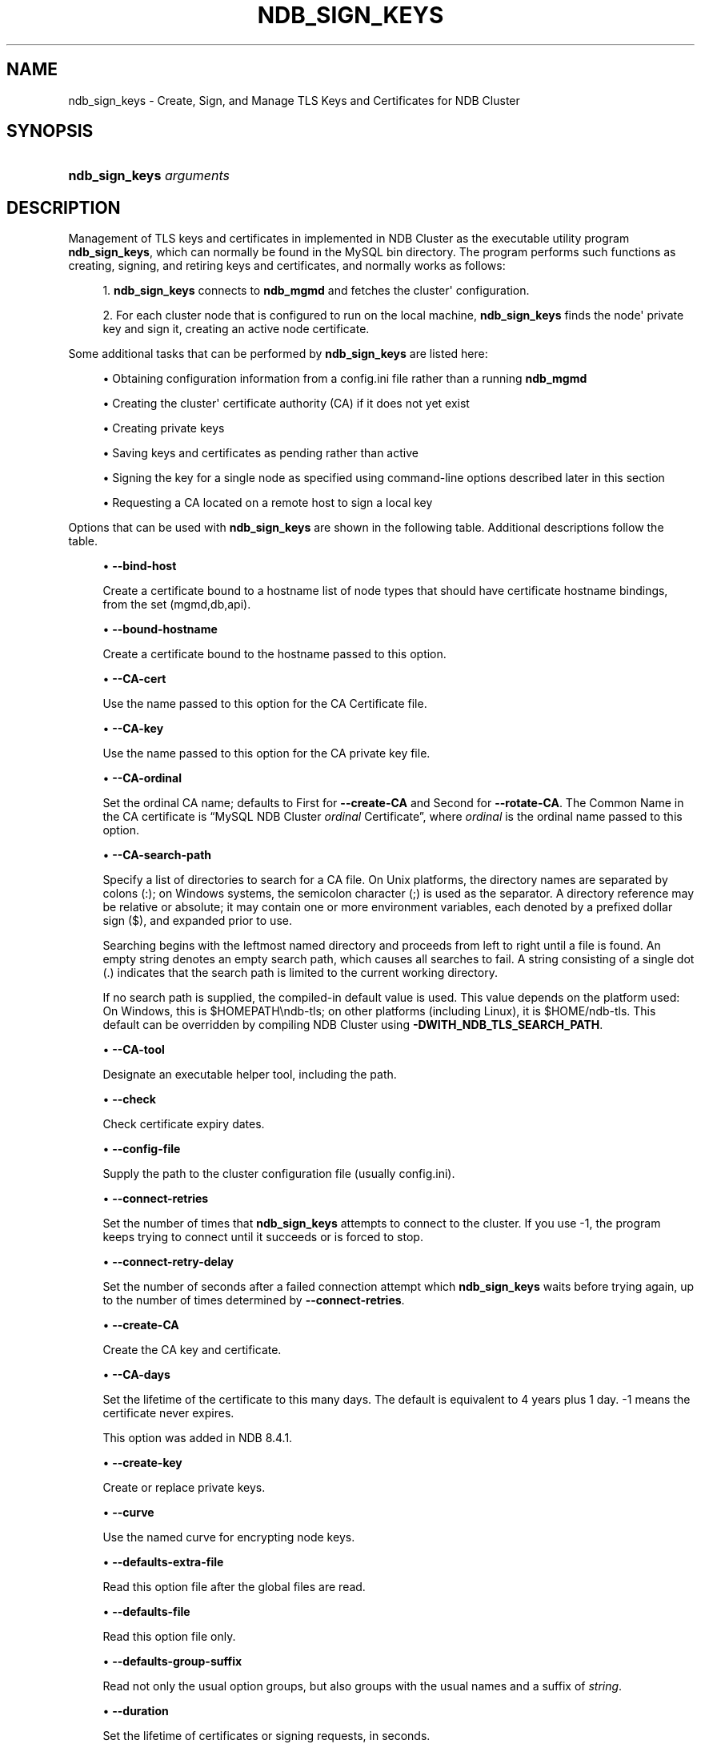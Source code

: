 '\" t
.\"     Title: ndb_sign_keys
.\"    Author: [FIXME: author] [see http://docbook.sf.net/el/author]
.\" Generator: DocBook XSL Stylesheets v1.79.1 <http://docbook.sf.net/>
.\"      Date: 05/25/2024
.\"    Manual: MySQL Database System
.\"    Source: MySQL 9.0
.\"  Language: English
.\"
.TH "NDB_SIGN_KEYS" "1" "05/25/2024" "MySQL 9\&.0" "MySQL Database System"
.\" -----------------------------------------------------------------
.\" * Define some portability stuff
.\" -----------------------------------------------------------------
.\" ~~~~~~~~~~~~~~~~~~~~~~~~~~~~~~~~~~~~~~~~~~~~~~~~~~~~~~~~~~~~~~~~~
.\" http://bugs.debian.org/507673
.\" http://lists.gnu.org/archive/html/groff/2009-02/msg00013.html
.\" ~~~~~~~~~~~~~~~~~~~~~~~~~~~~~~~~~~~~~~~~~~~~~~~~~~~~~~~~~~~~~~~~~
.ie \n(.g .ds Aq \(aq
.el       .ds Aq '
.\" -----------------------------------------------------------------
.\" * set default formatting
.\" -----------------------------------------------------------------
.\" disable hyphenation
.nh
.\" disable justification (adjust text to left margin only)
.ad l
.\" -----------------------------------------------------------------
.\" * MAIN CONTENT STARTS HERE *
.\" -----------------------------------------------------------------
.SH "NAME"
ndb_sign_keys \- Create, Sign, and Manage TLS Keys and Certificates for NDB Cluster
.SH "SYNOPSIS"
.HP \w'\fBndb_sign_keys\ \fR\fB\fIarguments\fR\fR\ 'u
\fBndb_sign_keys \fR\fB\fIarguments\fR\fR
.SH "DESCRIPTION"
.PP
Management of TLS keys and certificates in implemented in NDB Cluster as the executable utility program
\fBndb_sign_keys\fR, which can normally be found in the MySQL
bin
directory\&. The program performs such functions as creating, signing, and retiring keys and certificates, and normally works as follows:
.sp
.RS 4
.ie n \{\
\h'-04' 1.\h'+01'\c
.\}
.el \{\
.sp -1
.IP "  1." 4.2
.\}
\fBndb_sign_keys\fR
connects to
\fBndb_mgmd\fR
and fetches the cluster\*(Aq configuration\&.
.RE
.sp
.RS 4
.ie n \{\
\h'-04' 2.\h'+01'\c
.\}
.el \{\
.sp -1
.IP "  2." 4.2
.\}
For each cluster node that is configured to run on the local machine,
\fBndb_sign_keys\fR
finds the node\*(Aq private key and sign it, creating an active node certificate\&.
.RE
.PP
Some additional tasks that can be performed by
\fBndb_sign_keys\fR
are listed here:
.sp
.RS 4
.ie n \{\
\h'-04'\(bu\h'+03'\c
.\}
.el \{\
.sp -1
.IP \(bu 2.3
.\}
Obtaining configuration information from a config\&.ini file rather than a running
\fBndb_mgmd\fR
.RE
.sp
.RS 4
.ie n \{\
\h'-04'\(bu\h'+03'\c
.\}
.el \{\
.sp -1
.IP \(bu 2.3
.\}
Creating the cluster\*(Aq certificate authority (CA) if it does not yet exist
.RE
.sp
.RS 4
.ie n \{\
\h'-04'\(bu\h'+03'\c
.\}
.el \{\
.sp -1
.IP \(bu 2.3
.\}
Creating private keys
.RE
.sp
.RS 4
.ie n \{\
\h'-04'\(bu\h'+03'\c
.\}
.el \{\
.sp -1
.IP \(bu 2.3
.\}
Saving keys and certificates as pending rather than active
.RE
.sp
.RS 4
.ie n \{\
\h'-04'\(bu\h'+03'\c
.\}
.el \{\
.sp -1
.IP \(bu 2.3
.\}
Signing the key for a single node as specified using command\-line options described later in this section
.RE
.sp
.RS 4
.ie n \{\
\h'-04'\(bu\h'+03'\c
.\}
.el \{\
.sp -1
.IP \(bu 2.3
.\}
Requesting a CA located on a remote host to sign a local key
.RE
.PP
Options that can be used with
\fBndb_sign_keys\fR
are shown in the following table\&. Additional descriptions follow the table\&.
.PP
.sp
.RS 4
.ie n \{\
\h'-04'\(bu\h'+03'\c
.\}
.el \{\
.sp -1
.IP \(bu 2.3
.\}
\fB\-\-bind\-host\fR
.TS
allbox tab(:);
lB l
lB l
lB l.
T{
Command-Line Format
T}:T{
--bind-host=host
T}
T{
Type
T}:T{
String
T}
T{
Default Value
T}:T{
mgmd, api
T}
.TE
.sp 1
Create a certificate bound to a hostname list of node types that should have certificate hostname bindings, from the set
(mgmd,db,api)\&.
.RE
.sp
.RS 4
.ie n \{\
\h'-04'\(bu\h'+03'\c
.\}
.el \{\
.sp -1
.IP \(bu 2.3
.\}
\fB\-\-bound\-hostname\fR
.TS
allbox tab(:);
lB l
lB l
lB l.
T{
Command-Line Format
T}:T{
--bound-hostname=hostname
T}
T{
Type
T}:T{
String
T}
T{
Default Value
T}:T{
[none]
T}
.TE
.sp 1
Create a certificate bound to the hostname passed to this option\&.
.RE
.sp
.RS 4
.ie n \{\
\h'-04'\(bu\h'+03'\c
.\}
.el \{\
.sp -1
.IP \(bu 2.3
.\}
\fB\-\-CA\-cert\fR
.TS
allbox tab(:);
lB l
lB l
lB l.
T{
Command-Line Format
T}:T{
--CA-cert=name
T}
T{
Type
T}:T{
File name
T}
T{
Default Value
T}:T{
NDB-Cluster-cert
T}
.TE
.sp 1
Use the name passed to this option for the CA Certificate file\&.
.RE
.sp
.RS 4
.ie n \{\
\h'-04'\(bu\h'+03'\c
.\}
.el \{\
.sp -1
.IP \(bu 2.3
.\}
\fB\-\-CA\-key\fR
.TS
allbox tab(:);
lB l
lB l
lB l.
T{
Command-Line Format
T}:T{
--CA-key=name
T}
T{
Type
T}:T{
File name
T}
T{
Default Value
T}:T{
NDB-Cluster-private-key
T}
.TE
.sp 1
Use the name passed to this option for the CA private key file\&.
.RE
.sp
.RS 4
.ie n \{\
\h'-04'\(bu\h'+03'\c
.\}
.el \{\
.sp -1
.IP \(bu 2.3
.\}
\fB\-\-CA\-ordinal\fR
.TS
allbox tab(:);
lB l
lB l
lB l
lB l.
T{
Command-Line Format
T}:T{
--CA-ordinal=name
T}
T{
Type
T}:T{
String
T}
T{
Default Value
T}:T{
[none]
T}
T{
Valid Values
T}:T{
.PP
First
.PP
Second
T}
.TE
.sp 1
Set the ordinal CA name; defaults to
First
for
\fB\-\-create\-CA\fR
and
Second
for
\fB\-\-rotate\-CA\fR\&. The Common Name in the CA certificate is
\(lqMySQL NDB Cluster \fIordinal\fR Certificate\(rq, where
\fIordinal\fR
is the ordinal name passed to this option\&.
.RE
.sp
.RS 4
.ie n \{\
\h'-04'\(bu\h'+03'\c
.\}
.el \{\
.sp -1
.IP \(bu 2.3
.\}
\fB\-\-CA\-search\-path\fR
.TS
allbox tab(:);
lB l
lB l
lB l.
T{
Command-Line Format
T}:T{
--CA-search-path=name
T}
T{
Type
T}:T{
File name
T}
T{
Default Value
T}:T{
[none]
T}
.TE
.sp 1
Specify a list of directories to search for a CA file\&. On Unix platforms, the directory names are separated by colons (:); on Windows systems, the semicolon character (;) is used as the separator\&. A directory reference may be relative or absolute; it may contain one or more environment variables, each denoted by a prefixed dollar sign ($), and expanded prior to use\&.
.sp
Searching begins with the leftmost named directory and proceeds from left to right until a file is found\&. An empty string denotes an empty search path, which causes all searches to fail\&. A string consisting of a single dot (\&.) indicates that the search path is limited to the current working directory\&.
.sp
If no search path is supplied, the compiled\-in default value is used\&. This value depends on the platform used: On Windows, this is
$HOMEPATH\endb\-tls; on other platforms (including Linux), it is
$HOME/ndb\-tls\&. This default can be overridden by compiling NDB Cluster using
\fB\-DWITH_NDB_TLS_SEARCH_PATH\fR\&.
.RE
.sp
.RS 4
.ie n \{\
\h'-04'\(bu\h'+03'\c
.\}
.el \{\
.sp -1
.IP \(bu 2.3
.\}
\fB\-\-CA\-tool\fR
.TS
allbox tab(:);
lB l
lB l
lB l.
T{
Command-Line Format
T}:T{
--CA-tool=name
T}
T{
Type
T}:T{
File name
T}
T{
Default Value
T}:T{
[none]
T}
.TE
.sp 1
Designate an executable helper tool, including the path\&.
.RE
.sp
.RS 4
.ie n \{\
\h'-04'\(bu\h'+03'\c
.\}
.el \{\
.sp -1
.IP \(bu 2.3
.\}
\fB\-\-check\fR
.TS
allbox tab(:);
lB l.
T{
Command-Line Format
T}:T{
--check
T}
.TE
.sp 1
Check certificate expiry dates\&.
.RE
.sp
.RS 4
.ie n \{\
\h'-04'\(bu\h'+03'\c
.\}
.el \{\
.sp -1
.IP \(bu 2.3
.\}
\fB\-\-config\-file\fR
.TS
allbox tab(:);
lB l
lB l
lB l
lB l.
T{
Command-Line Format
T}:T{
--config-file=file
T}
T{
Disabled by
T}:T{
no-config
T}
T{
Type
T}:T{
File name
T}
T{
Default Value
T}:T{
[none]
T}
.TE
.sp 1
Supply the path to the cluster configuration file (usually
config\&.ini)\&.
.RE
.sp
.RS 4
.ie n \{\
\h'-04'\(bu\h'+03'\c
.\}
.el \{\
.sp -1
.IP \(bu 2.3
.\}
\fB\-\-connect\-retries\fR
.TS
allbox tab(:);
lB l
lB l
lB l
lB l
lB l.
T{
Command-Line Format
T}:T{
--connect-retries=#
T}
T{
Type
T}:T{
Integer
T}
T{
Default Value
T}:T{
12
T}
T{
Minimum Value
T}:T{
-1
T}
T{
Maximum Value
T}:T{
12
T}
.TE
.sp 1
Set the number of times that
\fBndb_sign_keys\fR
attempts to connect to the cluster\&. If you use
\-1, the program keeps trying to connect until it succeeds or is forced to stop\&.
.RE
.sp
.RS 4
.ie n \{\
\h'-04'\(bu\h'+03'\c
.\}
.el \{\
.sp -1
.IP \(bu 2.3
.\}
\fB\-\-connect\-retry\-delay\fR
.TS
allbox tab(:);
lB l
lB l
lB l
lB l
lB l.
T{
Command-Line Format
T}:T{
--connect-retry-delay=#
T}
T{
Type
T}:T{
Integer
T}
T{
Default Value
T}:T{
5
T}
T{
Minimum Value
T}:T{
0
T}
T{
Maximum Value
T}:T{
5
T}
.TE
.sp 1
Set the number of seconds after a failed connection attempt which
\fBndb_sign_keys\fR
waits before trying again, up to the number of times determined by
\fB\-\-connect\-retries\fR\&.
.RE
.sp
.RS 4
.ie n \{\
\h'-04'\(bu\h'+03'\c
.\}
.el \{\
.sp -1
.IP \(bu 2.3
.\}
\fB\-\-create\-CA\fR
.TS
allbox tab(:);
lB l.
T{
Command-Line Format
T}:T{
--create-CA
T}
.TE
.sp 1
Create the CA key and certificate\&.
.RE
.sp
.RS 4
.ie n \{\
\h'-04'\(bu\h'+03'\c
.\}
.el \{\
.sp -1
.IP \(bu 2.3
.\}
\fB\-\-CA\-days\fR
.TS
allbox tab(:);
lB l
lB l
lB l
lB l
lB l.
T{
Command-Line Format
T}:T{
--CA-days=#
T}
T{
Type
T}:T{
Integer
T}
T{
Default Value
T}:T{
1461
T}
T{
Minimum Value
T}:T{
-1
T}
T{
Maximum Value
T}:T{
2147483647
T}
.TE
.sp 1
Set the lifetime of the certificate to this many days\&. The default is equivalent to 4 years plus 1 day\&.
\-1
means the certificate never expires\&.
.sp
This option was added in NDB 8\&.4\&.1\&.
.RE
.sp
.RS 4
.ie n \{\
\h'-04'\(bu\h'+03'\c
.\}
.el \{\
.sp -1
.IP \(bu 2.3
.\}
\fB\-\-create\-key\fR
.TS
allbox tab(:);
lB l.
T{
Command-Line Format
T}:T{
--create-key
T}
.TE
.sp 1
Create or replace private keys\&.
.RE
.sp
.RS 4
.ie n \{\
\h'-04'\(bu\h'+03'\c
.\}
.el \{\
.sp -1
.IP \(bu 2.3
.\}
\fB\-\-curve\fR
.TS
allbox tab(:);
lB l
lB l
lB l.
T{
Command-Line Format
T}:T{
--curve=name
T}
T{
Type
T}:T{
String
T}
T{
Default Value
T}:T{
P-256
T}
.TE
.sp 1
Use the named curve for encrypting node keys\&.
.RE
.sp
.RS 4
.ie n \{\
\h'-04'\(bu\h'+03'\c
.\}
.el \{\
.sp -1
.IP \(bu 2.3
.\}
\fB\-\-defaults\-extra\-file\fR
.TS
allbox tab(:);
lB l
lB l
lB l.
T{
Command-Line Format
T}:T{
--defaults-extra-file=path
T}
T{
Type
T}:T{
String
T}
T{
Default Value
T}:T{
[none]
T}
.TE
.sp 1
Read this option file after the global files are read\&.
.RE
.sp
.RS 4
.ie n \{\
\h'-04'\(bu\h'+03'\c
.\}
.el \{\
.sp -1
.IP \(bu 2.3
.\}
\fB\-\-defaults\-file\fR
.TS
allbox tab(:);
lB l
lB l
lB l.
T{
Command-Line Format
T}:T{
--defaults-file=path
T}
T{
Type
T}:T{
String
T}
T{
Default Value
T}:T{
[none]
T}
.TE
.sp 1
Read this option file only\&.
.RE
.sp
.RS 4
.ie n \{\
\h'-04'\(bu\h'+03'\c
.\}
.el \{\
.sp -1
.IP \(bu 2.3
.\}
\fB\-\-defaults\-group\-suffix\fR
.TS
allbox tab(:);
lB l
lB l
lB l.
T{
Command-Line Format
T}:T{
--defaults-group-suffix=string
T}
T{
Type
T}:T{
String
T}
T{
Default Value
T}:T{
[none]
T}
.TE
.sp 1
Read not only the usual option groups, but also groups with the usual names and a suffix of
\fIstring\fR\&.
.RE
.sp
.RS 4
.ie n \{\
\h'-04'\(bu\h'+03'\c
.\}
.el \{\
.sp -1
.IP \(bu 2.3
.\}
\fB\-\-duration\fR
.TS
allbox tab(:);
lB l
lB l
lB l
lB l
lB l
lB l.
T{
Command-Line Format
T}:T{
--duration=#
T}
T{
Type
T}:T{
Integer
T}
T{
Default Value
T}:T{
0
T}
T{
Minimum Value
T}:T{
-500000
T}
T{
Maximum Value
T}:T{
0
T}
T{
Unit
T}:T{
seconds
T}
.TE
.sp 1
Set the lifetime of certificates or signing requests, in seconds\&.
.RE
.sp
.RS 4
.ie n \{\
\h'-04'\(bu\h'+03'\c
.\}
.el \{\
.sp -1
.IP \(bu 2.3
.\}
\fB\-\-help\fR
.TS
allbox tab(:);
lB l.
T{
Command-Line Format
T}:T{
--help
T}
.TE
.sp 1
Print help text and exit\&.
.RE
.sp
.RS 4
.ie n \{\
\h'-04'\(bu\h'+03'\c
.\}
.el \{\
.sp -1
.IP \(bu 2.3
.\}
\fB\-\-keys\-to\-dir\fR
.TS
allbox tab(:);
lB l
lB l
lB l.
T{
Command-Line Format
T}:T{
--keys-to-dir=dirname
T}
T{
Type
T}:T{
Directory name
T}
T{
Default Value
T}:T{
[none]
T}
.TE
.sp 1
Specify output directory for private keys (only); for this purpose, it overrides any value set for
\fB\-\-to\-dir\fR\&.
.RE
.sp
.RS 4
.ie n \{\
\h'-04'\(bu\h'+03'\c
.\}
.el \{\
.sp -1
.IP \(bu 2.3
.\}
\fB\-\-login\-path\fR
.TS
allbox tab(:);
lB l
lB l
lB l.
T{
Command-Line Format
T}:T{
--login-path=path
T}
T{
Type
T}:T{
String
T}
T{
Default Value
T}:T{
[none]
T}
.TE
.sp 1
Read this path from the login file\&.
.RE
.sp
.RS 4
.ie n \{\
\h'-04'\(bu\h'+03'\c
.\}
.el \{\
.sp -1
.IP \(bu 2.3
.\}
\fB\-\-ndb\-connectstring\fR
.TS
allbox tab(:);
lB l
lB l
lB l.
T{
Command-Line Format
T}:T{
--ndb-connectstring=connection_string
T}
T{
Type
T}:T{
String
T}
T{
Default Value
T}:T{
[none]
T}
.TE
.sp 1
Set the connection string to use for connecting to
\fBndb_mgmd\fR, using the syntax
[nodeid=\fIid\fR;][host=]\fIhostname\fR[:\fIport\fR]\&. If this option is set, it overrides the value set for
NDB_CONNECTSTRING
(if any), as well as any value set in a
my\&.cnf\&. file\&.
.RE
.sp
.RS 4
.ie n \{\
\h'-04'\(bu\h'+03'\c
.\}
.el \{\
.sp -1
.IP \(bu 2.3
.\}
\fB\-\-ndb\-mgm\-tls\fR
.TS
allbox tab(:);
lB l
lB l
lB l
lB l.
T{
Command-Line Format
T}:T{
--ndb-mgm-tls=level
T}
T{
Type
T}:T{
Enumeration
T}
T{
Default Value
T}:T{
relaxed
T}
T{
Valid Values
T}:T{
.PP
relaxed
.PP
strict
T}
.TE
.sp 1
Sets the level of TLS support required for the
\fBndb_mgm\fR
client; one of
relaxed
or
strict\&.
relaxed
(the default) means that a TLS connection is attempted, but success is not required;
strict
means that TLS is required to connect\&.
.RE
.sp
.RS 4
.ie n \{\
\h'-04'\(bu\h'+03'\c
.\}
.el \{\
.sp -1
.IP \(bu 2.3
.\}
\fB\-\-ndb\-tls\-search\-path\fR
.TS
allbox tab(:);
lB l
lB l
lB l
lB l.
T{
Command-Line Format
T}:T{
--ndb-tls-search-path=list
T}
T{
Type
T}:T{
Path name
T}
T{
Default Value (Unix)
T}:T{
$HOME/ndb-tls
T}
T{
Default Value (Windows)
T}:T{
$HOMEDIR/ndb-tls
T}
.TE
.sp 1
Specify a list of directories containing TLS keys and certificates\&.
.sp
For syntax, see the description of the
\fB\-\-CA\-search\-path\fR
option\&.
.RE
.sp
.RS 4
.ie n \{\
\h'-04'\(bu\h'+03'\c
.\}
.el \{\
.sp -1
.IP \(bu 2.3
.\}
\fB\-\-no\-config\fR
.TS
allbox tab(:);
lB l.
T{
Command-Line Format
T}:T{
--no-config
T}
.TE
.sp 1
Do not obtain the cluster configuration; create a single certificate based on the options supplied (including defaults for those not specified)\&.
.RE
.sp
.RS 4
.ie n \{\
\h'-04'\(bu\h'+03'\c
.\}
.el \{\
.sp -1
.IP \(bu 2.3
.\}
\fB\-\-no\-defaults\fR
.TS
allbox tab(:);
lB l.
T{
Command-Line Format
T}:T{
--no-defaults
T}
.TE
.sp 1
Do not read default options from any option file other than the login file\&.
.RE
.sp
.RS 4
.ie n \{\
\h'-04'\(bu\h'+03'\c
.\}
.el \{\
.sp -1
.IP \(bu 2.3
.\}
\fB\-\-no\-login\-paths\fR
.TS
allbox tab(:);
lB l.
T{
Command-Line Format
T}:T{
--no-login-paths
T}
.TE
.sp 1
Do not read login paths from the login path file\&.
.RE
.sp
.RS 4
.ie n \{\
\h'-04'\(bu\h'+03'\c
.\}
.el \{\
.sp -1
.IP \(bu 2.3
.\}
\fB\-\-passphrase\fR
.TS
allbox tab(:);
lB l
lB l
lB l.
T{
Command-Line Format
T}:T{
--passphrase=phrase
T}
T{
Type
T}:T{
String
T}
T{
Default Value
T}:T{
[none]
T}
.TE
.sp 1
Specify a CA key pass phrase\&.
.RE
.sp
.RS 4
.ie n \{\
\h'-04'\(bu\h'+03'\c
.\}
.el \{\
.sp -1
.IP \(bu 2.3
.\}
\fB\-\-node\-id\fR
.TS
allbox tab(:);
lB l
lB l
lB l
lB l
lB l.
T{
Command-Line Format
T}:T{
--node-id=#
T}
T{
Type
T}:T{
Integer
T}
T{
Default Value
T}:T{
0
T}
T{
Minimum Value
T}:T{
0
T}
T{
Maximum Value
T}:T{
255
T}
.TE
.sp 1
Create or sign a key for the node having the specified node ID\&.
.RE
.sp
.RS 4
.ie n \{\
\h'-04'\(bu\h'+03'\c
.\}
.el \{\
.sp -1
.IP \(bu 2.3
.\}
\fB\-\-node\-type\fR
.TS
allbox tab(:);
lB l
lB l
lB l.
T{
Command-Line Format
T}:T{
--node-type=set
T}
T{
Type
T}:T{
Set
T}
T{
Default Value
T}:T{
mgmd,db,api
T}
.TE
.sp 1
Create or sign keys for the specified type or types from the set
(mgmd,db,api)\&.
.RE
.sp
.RS 4
.ie n \{\
\h'-04'\(bu\h'+03'\c
.\}
.el \{\
.sp -1
.IP \(bu 2.3
.\}
\fB\-\-pending\fR
.TS
allbox tab(:);
lB l.
T{
Command-Line Format
T}:T{
--pending
T}
.TE
.sp 1
Save keys and certificates as pending, rather than active\&.
.RE
.sp
.RS 4
.ie n \{\
\h'-04'\(bu\h'+03'\c
.\}
.el \{\
.sp -1
.IP \(bu 2.3
.\}
\fB\-\-print\-defaults\fR
.TS
allbox tab(:);
lB l.
T{
Command-Line Format
T}:T{
--print-defaults
T}
.TE
.sp 1
Print the program argument list, then exit\&.
.RE
.sp
.RS 4
.ie n \{\
\h'-04'\(bu\h'+03'\c
.\}
.el \{\
.sp -1
.IP \(bu 2.3
.\}
\fB\-\-promote\fR
.TS
allbox tab(:);
lB l.
T{
Command-Line Format
T}:T{
--promote
T}
.TE
.sp 1
Promote pending files to active, then exit\&.
.RE
.sp
.RS 4
.ie n \{\
\h'-04'\(bu\h'+03'\c
.\}
.el \{\
.sp -1
.IP \(bu 2.3
.\}
\fB\-\-remote\-CA\-host\fR
.TS
allbox tab(:);
lB l
lB l
lB l.
T{
Command-Line Format
T}:T{
--remote-CA-host=hostname
T}
T{
Type
T}:T{
String
T}
T{
Default Value
T}:T{
[none]
T}
.TE
.sp 1
Specify the address or hostname of a remote CA host\&.
.RE
.sp
.RS 4
.ie n \{\
\h'-04'\(bu\h'+03'\c
.\}
.el \{\
.sp -1
.IP \(bu 2.3
.\}
\fB\-\-remote\-exec\-path\fR
.TS
allbox tab(:);
lB l
lB l
lB l.
T{
Command-Line Format
T}:T{
--remote-exec-path
T}
T{
Type
T}:T{
Path name
T}
T{
Default Value
T}:T{
[none]
T}
.TE
.sp 1
Provide the full path to an executable on the remote CA host specified with
\fB\-\-remote\-CA\-host\fR\&.
.RE
.sp
.RS 4
.ie n \{\
\h'-04'\(bu\h'+03'\c
.\}
.el \{\
.sp -1
.IP \(bu 2.3
.\}
\fB\-\-remote\-openssl\fR
.TS
allbox tab(:);
lB l.
T{
Command-Line Format
T}:T{
--remote-openssl
T}
.TE
.sp 1
Use OpenSSL for signing of keys on the remote CA host specified with
\fB\-\-remote\-CA\-host\fR\&.
.RE
.sp
.RS 4
.ie n \{\
\h'-04'\(bu\h'+03'\c
.\}
.el \{\
.sp -1
.IP \(bu 2.3
.\}
\fB\-\-replace\-by\fR
.TS
allbox tab(:);
lB l
lB l
lB l
lB l
lB l.
T{
Command-Line Format
T}:T{
--replace-by=#
T}
T{
Type
T}:T{
Integer
T}
T{
Default Value
T}:T{
-10
T}
T{
Minimum Value
T}:T{
-128
T}
T{
Maximum Value
T}:T{
127
T}
.TE
.sp 1
Suggest a certificate replacement date for periodic checks, as a number of days after the CA expiration date\&. Use a negative number to indicate days before expiration\&.
.RE
.sp
.RS 4
.ie n \{\
\h'-04'\(bu\h'+03'\c
.\}
.el \{\
.sp -1
.IP \(bu 2.3
.\}
\fB\-\-rotate\-CA\fR
.TS
allbox tab(:);
lB l.
T{
Command-Line Format
T}:T{
--rotate-CA
T}
.TE
.sp 1
Replace an older CA with a newer one\&. The new CA can be created using OpenSSL, or you can allow
\fBndb_sign_keys\fR
to create the new one, in which case the new CA is created with an intermediate CA certificate, signed by the old CA\&.
.RE
.sp
.RS 4
.ie n \{\
\h'-04'\(bu\h'+03'\c
.\}
.el \{\
.sp -1
.IP \(bu 2.3
.\}
\fB\-\-schedule\fR
.TS
allbox tab(:);
lB l
lB l
lB l.
T{
Command-Line Format
T}:T{
--schedule=list
T}
T{
Type
T}:T{
String
T}
T{
Default Value
T}:T{
120,10,130,10,150,0
T}
.TE
.sp 1
Assign a schedule of expiration dates to certificates\&. The schedule is defined as a comma\-delimited list of six integers, in the format shown here:
.sp
.if n \{\
.RS 4
.\}
.nf
api_valid,api_extra,dn_valid,dn_extra,mgm_valid,mgm_extra
.fi
.if n \{\
.RE
.\}
.sp
These values are defined as follows:
.sp
.RS 4
.ie n \{\
\h'-04'\(bu\h'+03'\c
.\}
.el \{\
.sp -1
.IP \(bu 2.3
.\}
api_valid: A fixed number of days of validity for client certificates\&.
.sp
api_extra: A number of extra days for client certificates\&.
.sp
dn_valid: A fixed number of days of validity for client certificates for data node certificates\&.
.sp
dn_extra: A number of extra days for data node certificates\&.
.sp
mgm_valid: A fixed number of days of validity for management server certificates\&.
.sp
mgm_extra: A number of extra days for management server certificates\&.
.RE
.sp
In other words, for each node type (API node, data node, management node), certificates are created with a lifetime equal to a whole fixed number of days, plus some random amount of time less than or equal to the number of extra days\&. The default schedule is shown here:
.sp
.if n \{\
.RS 4
.\}
.nf
\-\-schedule=120,10,130,10,150,0
.fi
.if n \{\
.RE
.\}
.sp
Following the default schedule, client certificates begin expiring on the 120th
day, and expire at random intervals over the next 10 days; data node certificates expire at random times between the 130th
and 140th
days; and management node certificates expire on the 150th
day (with no random interval following)\&.
.RE
.sp
.RS 4
.ie n \{\
\h'-04'\(bu\h'+03'\c
.\}
.el \{\
.sp -1
.IP \(bu 2.3
.\}
\fB\-\-sign\fR
.TS
allbox tab(:);
lB l
lB l.
T{
Command-Line Format
T}:T{
--sign
T}
T{
Disabled by
T}:T{
skip-sign
T}
.TE
.sp 1
Create signed certificates; enabled by default\&. Use
\fB\-\-skip\-sign\fR
to create certificate signing requests instead\&.
.RE
.sp
.RS 4
.ie n \{\
\h'-04'\(bu\h'+03'\c
.\}
.el \{\
.sp -1
.IP \(bu 2.3
.\}
\fB\-\-skip\-sign\fR
.TS
allbox tab(:);
lB l.
T{
Command-Line Format
T}:T{
--skip-sign
T}
.TE
.sp 1
Create certificate signing requests instead of signed certificates\&.
.RE
.sp
.RS 4
.ie n \{\
\h'-04'\(bu\h'+03'\c
.\}
.el \{\
.sp -1
.IP \(bu 2.3
.\}
\fB\-\-stdio\fR
.TS
allbox tab(:);
lB l.
T{
Command-Line Format
T}:T{
--stdio
T}
.TE
.sp 1
Read certificate signing requests from
stdin, and write X\&.509 to
stdout\&.
.RE
.sp
.RS 4
.ie n \{\
\h'-04'\(bu\h'+03'\c
.\}
.el \{\
.sp -1
.IP \(bu 2.3
.\}
\fB\-\-to\-dir\fR
.TS
allbox tab(:);
lB l
lB l
lB l.
T{
Command-Line Format
T}:T{
--to-dir=dirname
T}
T{
Type
T}:T{
Directory name
T}
T{
Default Value
T}:T{
[none]
T}
.TE
.sp 1
Specify the output directory for created files\&. For private key files, this can be overriden using
\fB\-\-keys\-to\-dir\fR\&.
.RE
.sp
.RS 4
.ie n \{\
\h'-04'\(bu\h'+03'\c
.\}
.el \{\
.sp -1
.IP \(bu 2.3
.\}
\fB\-\-usage\fR
.TS
allbox tab(:);
lB l.
T{
Command-Line Format
T}:T{
--usage
T}
.TE
.sp 1
Print help text, then exit (alias for
\fB\-\-help\fR)\&.
.RE
.sp
.RS 4
.ie n \{\
\h'-04'\(bu\h'+03'\c
.\}
.el \{\
.sp -1
.IP \(bu 2.3
.\}
\fB\-\-version\fR
.TS
allbox tab(:);
lB l.
T{
Command-Line Format
T}:T{
--version
T}
.TE
.sp 1
Print version information, then exit\&.
.RE
.SH "COPYRIGHT"
.br
.PP
Copyright \(co 1997, 2024, Oracle and/or its affiliates.
.PP
This documentation is free software; you can redistribute it and/or modify it only under the terms of the GNU General Public License as published by the Free Software Foundation; version 2 of the License.
.PP
This documentation is distributed in the hope that it will be useful, but WITHOUT ANY WARRANTY; without even the implied warranty of MERCHANTABILITY or FITNESS FOR A PARTICULAR PURPOSE. See the GNU General Public License for more details.
.PP
You should have received a copy of the GNU General Public License along with the program; if not, write to the Free Software Foundation, Inc., 51 Franklin Street, Fifth Floor, Boston, MA 02110-1301 USA or see http://www.gnu.org/licenses/.
.sp
.SH "SEE ALSO"
For more information, please refer to the MySQL Reference Manual,
which may already be installed locally and which is also available
online at http://dev.mysql.com/doc/.
.SH AUTHOR
Oracle Corporation (http://dev.mysql.com/).
